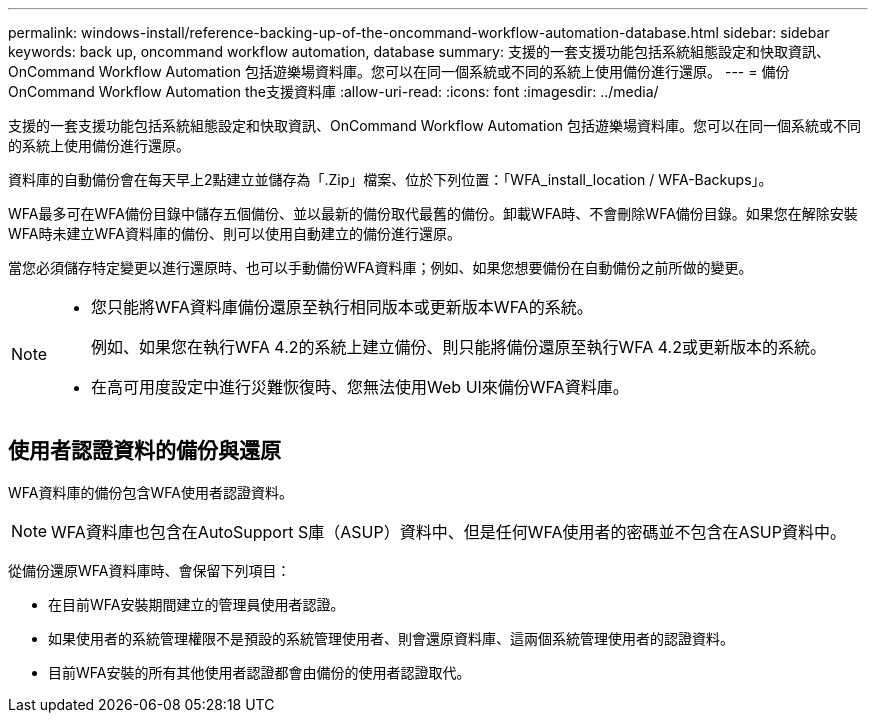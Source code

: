 ---
permalink: windows-install/reference-backing-up-of-the-oncommand-workflow-automation-database.html 
sidebar: sidebar 
keywords: back up, oncommand workflow automation, database 
summary: 支援的一套支援功能包括系統組態設定和快取資訊、OnCommand Workflow Automation 包括遊樂場資料庫。您可以在同一個系統或不同的系統上使用備份進行還原。 
---
= 備份OnCommand Workflow Automation the支援資料庫
:allow-uri-read: 
:icons: font
:imagesdir: ../media/


[role="lead"]
支援的一套支援功能包括系統組態設定和快取資訊、OnCommand Workflow Automation 包括遊樂場資料庫。您可以在同一個系統或不同的系統上使用備份進行還原。

資料庫的自動備份會在每天早上2點建立並儲存為「.Zip」檔案、位於下列位置：「WFA_install_location / WFA-Backups」。

WFA最多可在WFA備份目錄中儲存五個備份、並以最新的備份取代最舊的備份。卸載WFA時、不會刪除WFA備份目錄。如果您在解除安裝WFA時未建立WFA資料庫的備份、則可以使用自動建立的備份進行還原。

當您必須儲存特定變更以進行還原時、也可以手動備份WFA資料庫；例如、如果您想要備份在自動備份之前所做的變更。

[NOTE]
====
* 您只能將WFA資料庫備份還原至執行相同版本或更新版本WFA的系統。
+
例如、如果您在執行WFA 4.2的系統上建立備份、則只能將備份還原至執行WFA 4.2或更新版本的系統。

* 在高可用度設定中進行災難恢復時、您無法使用Web UI來備份WFA資料庫。


====


== 使用者認證資料的備份與還原

WFA資料庫的備份包含WFA使用者認證資料。


NOTE: WFA資料庫也包含在AutoSupport S庫（ASUP）資料中、但是任何WFA使用者的密碼並不包含在ASUP資料中。

從備份還原WFA資料庫時、會保留下列項目：

* 在目前WFA安裝期間建立的管理員使用者認證。
* 如果使用者的系統管理權限不是預設的系統管理使用者、則會還原資料庫、這兩個系統管理使用者的認證資料。
* 目前WFA安裝的所有其他使用者認證都會由備份的使用者認證取代。

